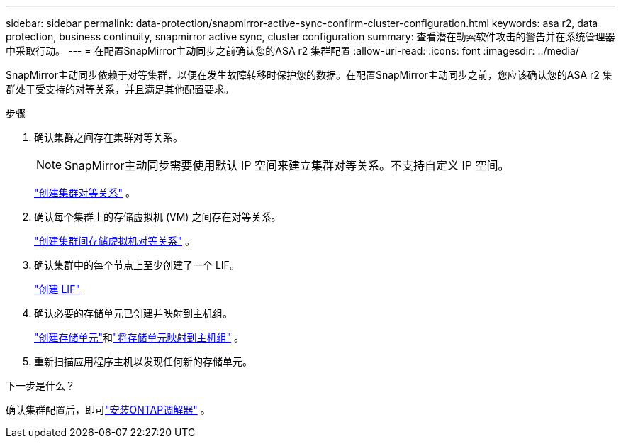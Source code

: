 ---
sidebar: sidebar 
permalink: data-protection/snapmirror-active-sync-confirm-cluster-configuration.html 
keywords: asa r2, data protection, business continuity, snapmirror active sync, cluster configuration 
summary: 查看潜在勒索软件攻击的警告并在系统管理器中采取行动。 
---
= 在配置SnapMirror主动同步之前确认您的ASA r2 集群配置
:allow-uri-read: 
:icons: font
:imagesdir: ../media/


[role="lead"]
SnapMirror主动同步依赖于对等集群，以便在发生故障转移时保护您的数据。在配置SnapMirror主动同步之前，您应该确认您的ASA r2 集群处于受支持的对等关系，并且满足其他配置要求。

.步骤
. 确认集群之间存在集群对等关系。
+

NOTE: SnapMirror主动同步需要使用默认 IP 空间来建立集群对等关系。不支持自定义 IP 空间。

+
link:snapshot-replication.html#step-1-create-a-cluster-peer-relationship["创建集群对等关系"] 。

. 确认每个集群上的存储虚拟机 (VM) 之间存在对等关系。
+
link:create-svm-peer-relationship.html["创建集群间存储虚拟机对等关系"^] 。

. 确认集群中的每个节点上至少创建了一个 LIF。
+
link:../administer/manage-client-vm-access.html#create-a-lif-network-interface["创建 LIF"]

. 确认必要的存储单元已创建并映射到主机组。
+
link:../manage-data/provision-san-storage.html#create-storage-units["创建存储单元"]和link:../manage-data/provision-san-storage.html#map-the-storage-unit-to-a-host["将存储单元映射到主机组"] 。

. 重新扫描应用程序主机以发现任何新的存储单元。


.下一步是什么？
确认集群配置后，即可link:install-ontap-mediator.html["安装ONTAP调解器"] 。
